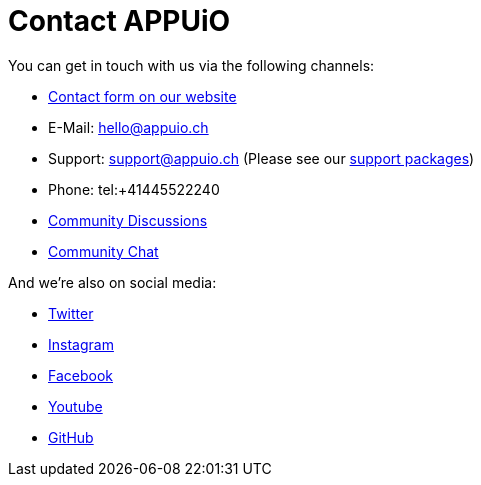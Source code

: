 = Contact APPUiO

You can get in touch with us via the following channels:

* https://appuio.ch/en/#contact[Contact form on our website^]
* E-Mail: hello@appuio.ch
* Support: support@appuio.ch (Please see our https://products.docs.vshn.ch/products/appuio/cloud/support_packages.html[support packages])
* Phone: tel:+41445522240
* https://discuss.appuio.cloud/[Community Discussions^]
* https://community.appuio.ch/[Community Chat^]

And we're also on social media:

* https://twitter.com/appuio[Twitter]
* https://www.instagram.com/appuio[Instagram]
* https://www.facebook.com/appuio.ch[Facebook]
* https://www.youtube.com/channel/UCaunplDXgF5NXWwsM4K2mNA[Youtube]
* https://github.com/appuio[GitHub]
